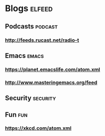 * Blogs                                                              :elfeed:
** Podcasts                                                         :podcast:
*** http://feeds.rucast.net/radio-t
** Emacs                                                              :emacs:
*** https://planet.emacslife.com/atom.xml
*** http://www.masteringemacs.org/feed
** Security                                                        :security:
** Fun                                                                  :fun:
*** https://xkcd.com/atom.xml
